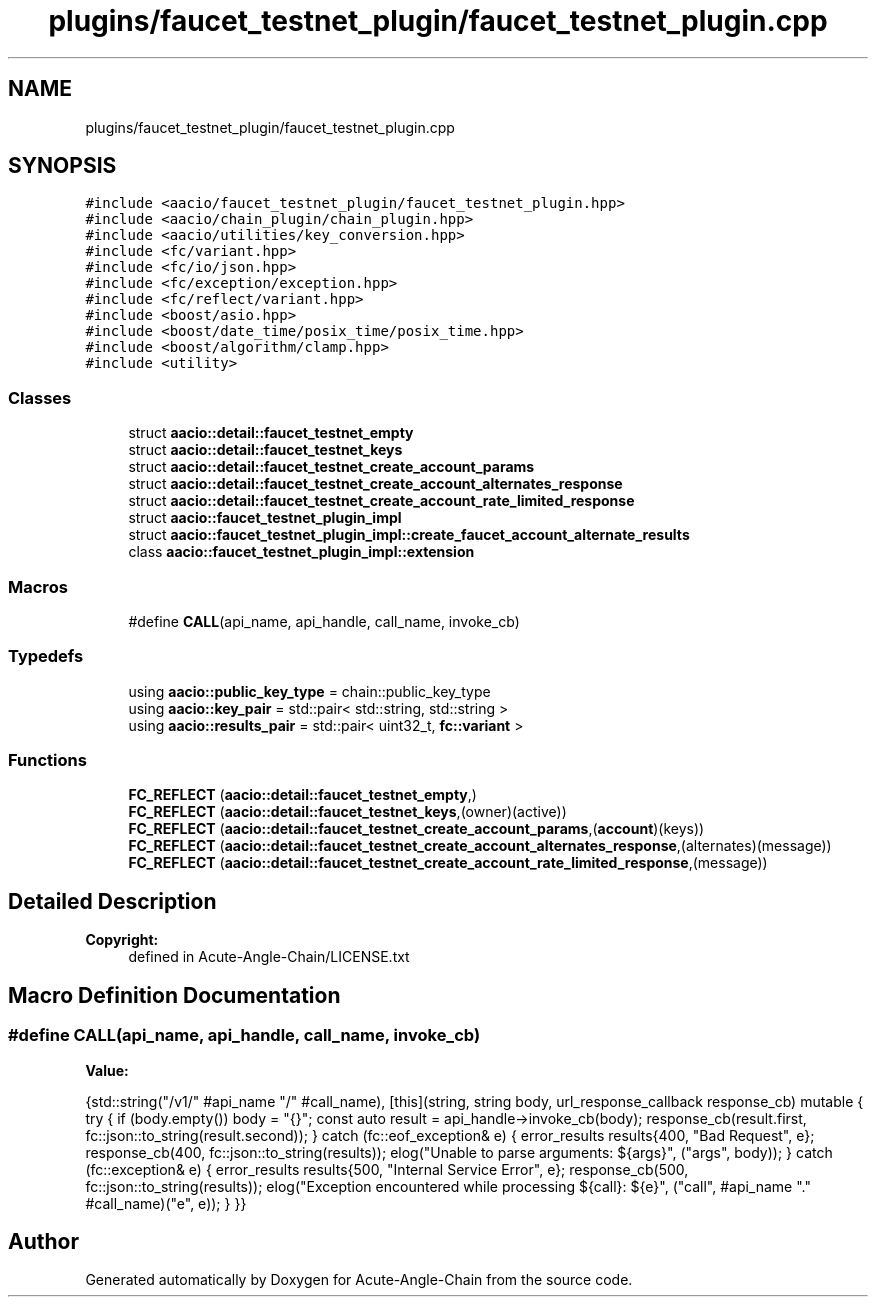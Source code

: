 .TH "plugins/faucet_testnet_plugin/faucet_testnet_plugin.cpp" 3 "Sun Jun 3 2018" "Acute-Angle-Chain" \" -*- nroff -*-
.ad l
.nh
.SH NAME
plugins/faucet_testnet_plugin/faucet_testnet_plugin.cpp
.SH SYNOPSIS
.br
.PP
\fC#include <aacio/faucet_testnet_plugin/faucet_testnet_plugin\&.hpp>\fP
.br
\fC#include <aacio/chain_plugin/chain_plugin\&.hpp>\fP
.br
\fC#include <aacio/utilities/key_conversion\&.hpp>\fP
.br
\fC#include <fc/variant\&.hpp>\fP
.br
\fC#include <fc/io/json\&.hpp>\fP
.br
\fC#include <fc/exception/exception\&.hpp>\fP
.br
\fC#include <fc/reflect/variant\&.hpp>\fP
.br
\fC#include <boost/asio\&.hpp>\fP
.br
\fC#include <boost/date_time/posix_time/posix_time\&.hpp>\fP
.br
\fC#include <boost/algorithm/clamp\&.hpp>\fP
.br
\fC#include <utility>\fP
.br

.SS "Classes"

.in +1c
.ti -1c
.RI "struct \fBaacio::detail::faucet_testnet_empty\fP"
.br
.ti -1c
.RI "struct \fBaacio::detail::faucet_testnet_keys\fP"
.br
.ti -1c
.RI "struct \fBaacio::detail::faucet_testnet_create_account_params\fP"
.br
.ti -1c
.RI "struct \fBaacio::detail::faucet_testnet_create_account_alternates_response\fP"
.br
.ti -1c
.RI "struct \fBaacio::detail::faucet_testnet_create_account_rate_limited_response\fP"
.br
.ti -1c
.RI "struct \fBaacio::faucet_testnet_plugin_impl\fP"
.br
.ti -1c
.RI "struct \fBaacio::faucet_testnet_plugin_impl::create_faucet_account_alternate_results\fP"
.br
.ti -1c
.RI "class \fBaacio::faucet_testnet_plugin_impl::extension\fP"
.br
.in -1c
.SS "Macros"

.in +1c
.ti -1c
.RI "#define \fBCALL\fP(api_name,  api_handle,  call_name,  invoke_cb)"
.br
.in -1c
.SS "Typedefs"

.in +1c
.ti -1c
.RI "using \fBaacio::public_key_type\fP = chain::public_key_type"
.br
.ti -1c
.RI "using \fBaacio::key_pair\fP = std::pair< std::string, std::string >"
.br
.ti -1c
.RI "using \fBaacio::results_pair\fP = std::pair< uint32_t, \fBfc::variant\fP >"
.br
.in -1c
.SS "Functions"

.in +1c
.ti -1c
.RI "\fBFC_REFLECT\fP (\fBaacio::detail::faucet_testnet_empty\fP,)"
.br
.ti -1c
.RI "\fBFC_REFLECT\fP (\fBaacio::detail::faucet_testnet_keys\fP,(owner)(active))"
.br
.ti -1c
.RI "\fBFC_REFLECT\fP (\fBaacio::detail::faucet_testnet_create_account_params\fP,(\fBaccount\fP)(keys))"
.br
.ti -1c
.RI "\fBFC_REFLECT\fP (\fBaacio::detail::faucet_testnet_create_account_alternates_response\fP,(alternates)(message))"
.br
.ti -1c
.RI "\fBFC_REFLECT\fP (\fBaacio::detail::faucet_testnet_create_account_rate_limited_response\fP,(message))"
.br
.in -1c
.SH "Detailed Description"
.PP 

.PP
\fBCopyright:\fP
.RS 4
defined in Acute-Angle-Chain/LICENSE\&.txt 
.RE
.PP

.SH "Macro Definition Documentation"
.PP 
.SS "#define CALL(api_name, api_handle, call_name, invoke_cb)"
\fBValue:\fP
.PP
.nf
{std::string("/v1/" #api_name "/" #call_name), \
   [this](string, string body, url_response_callback response_cb) mutable { \
          try { \
             if (body\&.empty()) body = "{}"; \
             const auto result = api_handle->invoke_cb(body); \
             response_cb(result\&.first, fc::json::to_string(result\&.second)); \
          } catch (fc::eof_exception& e) { \
             error_results results{400, "Bad Request", e}; \
             response_cb(400, fc::json::to_string(results)); \
             elog("Unable to parse arguments: ${args}", ("args", body)); \
          } catch (fc::exception& e) { \
             error_results results{500, "Internal Service Error", e}; \
             response_cb(500, fc::json::to_string(results)); \
             elog("Exception encountered while processing ${call}: ${e}", ("call", #api_name "\&." #call_name)("e", e)); \
          } \
       }}
.fi
.SH "Author"
.PP 
Generated automatically by Doxygen for Acute-Angle-Chain from the source code\&.
